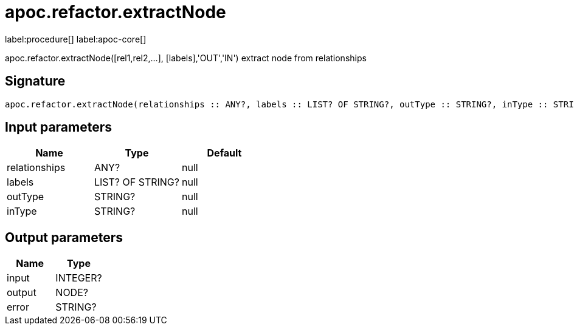 ////
This file is generated by DocsTest, so don't change it!
////

= apoc.refactor.extractNode
:description: This section contains reference documentation for the apoc.refactor.extractNode procedure.

label:procedure[] label:apoc-core[]

[.emphasis]
apoc.refactor.extractNode([rel1,rel2,...], [labels],'OUT','IN') extract node from relationships

== Signature

[source]
----
apoc.refactor.extractNode(relationships :: ANY?, labels :: LIST? OF STRING?, outType :: STRING?, inType :: STRING?) :: (input :: INTEGER?, output :: NODE?, error :: STRING?)
----

== Input parameters
[.procedures, opts=header]
|===
| Name | Type | Default 
|relationships|ANY?|null
|labels|LIST? OF STRING?|null
|outType|STRING?|null
|inType|STRING?|null
|===

== Output parameters
[.procedures, opts=header]
|===
| Name | Type 
|input|INTEGER?
|output|NODE?
|error|STRING?
|===

